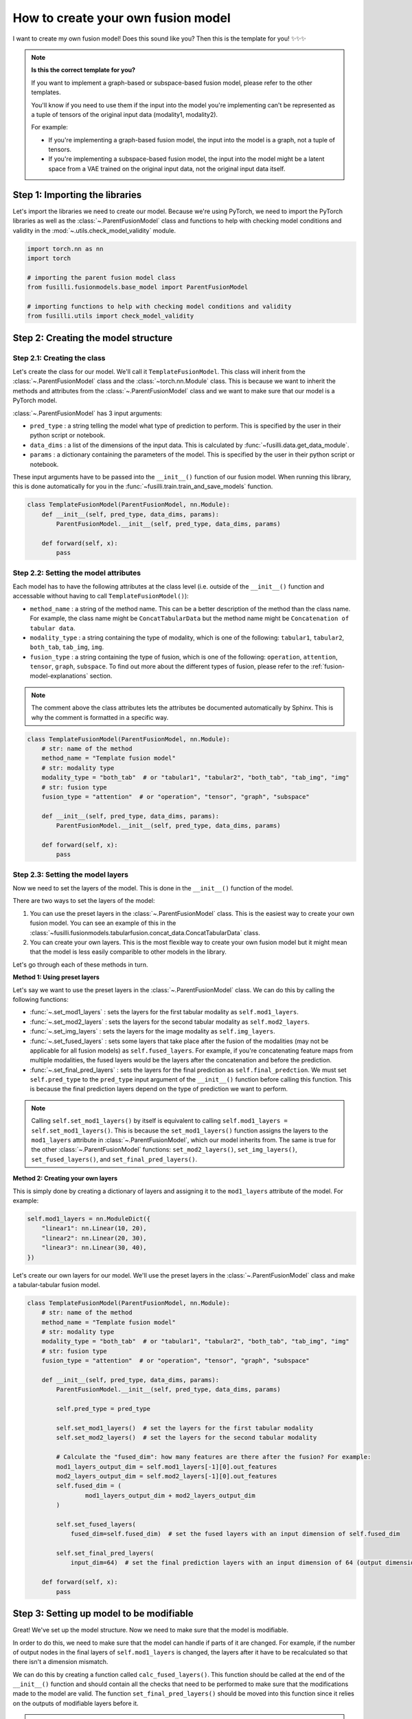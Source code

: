 
.. DO NOT EDIT.
.. THIS FILE WAS AUTOMATICALLY GENERATED BY SPHINX-GALLERY.
.. TO MAKE CHANGES, EDIT THE SOURCE PYTHON FILE:
.. "contributing_examples/template_other_fusion.py"
.. LINE NUMBERS ARE GIVEN BELOW.

.. only:: html

    .. note::
        :class: sphx-glr-download-link-note

        :ref:`Go to the end <sphx_glr_download_contributing_examples_template_other_fusion.py>`
        to download the full example code

.. rst-class:: sphx-glr-example-title

.. _sphx_glr_contributing_examples_template_other_fusion.py:


How to create your own fusion model
===============================================

I want to create my own fusion model! Does this sound like you? Then this is the template for you! ✨✨✨

.. note::

    **Is this the correct template for you?**

    If you want to implement a graph-based or subspace-based fusion model, please refer to the other templates.

    You'll know if you need to use them if the input into the model you're implementing can't be represented as a tuple of tensors of the original input data (modality1, modality2).

    For example:

    * If you're implementing a graph-based fusion model, the input into the model is a graph, not a tuple of tensors.
    * If you're implementing a subspace-based fusion model, the input into the model might be a latent space from a VAE trained on the original input data, not the original input data itself.

.. GENERATED FROM PYTHON SOURCE LINES 23-27

Step 1: Importing the libraries
--------------------------------
Let's import the libraries we need to create our model. Because we're using PyTorch, we need to import the PyTorch libraries
as well as the :class:`~.ParentFusionModel` class and functions to help with checking model conditions and validity in the :mod:`~.utils.check_model_validity` module.

.. GENERATED FROM PYTHON SOURCE LINES 27-38

.. code-block:: default


    import torch.nn as nn
    import torch

    # importing the parent fusion model class
    from fusilli.fusionmodels.base_model import ParentFusionModel

    # importing functions to help with checking model conditions and validity
    from fusilli.utils import check_model_validity



.. GENERATED FROM PYTHON SOURCE LINES 39-41

Step 2: Creating the model structure
------------------------------------

.. GENERATED FROM PYTHON SOURCE LINES 43-58

**Step 2.1: Creating the class**
~~~~~~~~~~~~~~~~~~~~~~~~~~~~~~~~
Let's create the class for our model. We'll call it ``TemplateFusionModel``. This class will inherit from the
:class:`~.ParentFusionModel` class and the :class:`~torch.nn.Module` class. This is because we want to inherit the
methods and attributes from the :class:`~.ParentFusionModel` class and we want to make sure that our model is a
PyTorch model.

:class:`~.ParentFusionModel` has 3 input arguments:

* ``pred_type`` : a string telling the model what type of prediction to perform. This is specified by the user in their python script or notebook.
* ``data_dims`` : a list of the dimensions of the input data. This is calculated by :func:`~fusilli.data.get_data_module`.
* ``params`` : a dictionary containing the parameters of the model. This is specified by the user in their python script or notebook.

These input arguments have to be passed into the ``__init__()`` function of our fusion model. When running this library, this is done automatically for you in
the :func:`~fusilli.train.train_and_save_models` function.

.. GENERATED FROM PYTHON SOURCE LINES 58-68

.. code-block:: default



    class TemplateFusionModel(ParentFusionModel, nn.Module):
        def __init__(self, pred_type, data_dims, params):
            ParentFusionModel.__init__(self, pred_type, data_dims, params)

        def forward(self, x):
            pass



.. GENERATED FROM PYTHON SOURCE LINES 69-80

**Step 2.2: Setting the model attributes**
~~~~~~~~~~~~~~~~~~~~~~~~~~~~~~~~~~~~~~~~~~~~~
Each model has to have the following attributes at the class level (i.e. outside of the ``__init__()`` function and accessable without having to call ``TemplateFusionModel()``):

* ``method_name`` : a string of the method name. This can be a better description of the method than the class name. For example, the class name might be ``ConcatTabularData`` but the method name might be ``Concatenation of tabular data``.
* ``modality_type`` : a string containing the type of modality, which is one of the following: ``tabular1``, ``tabular2``, ``both_tab``, ``tab_img``, ``img``.
* ``fusion_type`` : a string containing the type of fusion, which is one of the following: ``operation``, ``attention``, ``tensor``, ``graph``, ``subspace``. To find out more about the different types of fusion, please refer to the :ref:`fusion-model-explanations` section.

.. note::

  The comment above the class attributes lets the attributes be documented automatically by Sphinx. This is why the comment is formatted in a specific way.

.. GENERATED FROM PYTHON SOURCE LINES 80-96

.. code-block:: default


    class TemplateFusionModel(ParentFusionModel, nn.Module):
        # str: name of the method
        method_name = "Template fusion model"
        # str: modality type
        modality_type = "both_tab"  # or "tabular1", "tabular2", "both_tab", "tab_img", "img"
        # str: fusion type
        fusion_type = "attention"  # or "operation", "tensor", "graph", "subspace"

        def __init__(self, pred_type, data_dims, params):
            ParentFusionModel.__init__(self, pred_type, data_dims, params)

        def forward(self, x):
            pass



.. GENERATED FROM PYTHON SOURCE LINES 97-135

**Step 2.3: Setting the model layers**
~~~~~~~~~~~~~~~~~~~~~~~~~~~~~~~~~~~~~~~
Now we need to set the layers of the model. This is done in the ``__init__()`` function of the model.

There are two ways to set the layers of the model:

1. You can use the preset layers in the :class:`~.ParentFusionModel` class. This is the easiest way to create your own fusion model. You can see an example of this in the :class:`~fusilli.fusionmodels.tabularfusion.concat_data.ConcatTabularData` class.
2. You can create your own layers. This is the most flexible way to create your own fusion model but it might mean that the model is less easily comparible to other models in the library.

Let's go through each of these methods in turn.

**Method 1: Using preset layers**

Let's say we want to use the preset layers in the :class:`~.ParentFusionModel` class. We can do this by calling the following functions:

* :func:`~.set_mod1_layers` : sets the layers for the first tabular modality as ``self.mod1_layers``.
* :func:`~.set_mod2_layers` : sets the layers for the second tabular modality as ``self.mod2_layers``.
* :func:`~.set_img_layers` : sets the layers for the image modality as ``self.img_layers``.
* :func:`~.set_fused_layers` : sets some layers that take place after the fusion of the modalities (may not be applicable for all fusion models) as ``self.fused_layers``. For example, if you're concatenating feature maps from multiple modalities, the fused layers would be the layers after the concatenation and before the prediction.
* :func:`~.set_final_pred_layers` : sets the layers for the final prediction as ``self.final_predction``. We must set ``self.pred_type`` to the ``pred_type`` input argument of the ``__init__()`` function before calling this function. This is because the final prediction layers depend on the type of prediction we want to perform.

.. note::
  Calling ``self.set_mod1_layers()`` by itself is equivalent to calling ``self.mod1_layers = self.set_mod1_layers()``. This is because the ``set_mod1_layers()`` function assigns the layers to the ``mod1_layers`` attribute in :class:`~.ParentFusionModel`, which our model inherits from.
  The same is true for the other :class:`~.ParentFusionModel` functions: ``set_mod2_layers()``, ``set_img_layers()``, ``set_fused_layers()``, and ``set_final_pred_layers()``.

**Method 2: Creating your own layers**

This is simply done by creating a dictionary of layers and assigning it to the ``mod1_layers`` attribute of the model. For example:

.. code-block:: python

  self.mod1_layers = nn.ModuleDict({
      "linear1": nn.Linear(10, 20),
      "linear2": nn.Linear(20, 30),
      "linear3": nn.Linear(30, 40),
  })

Let's create our own layers for our model. We'll use the preset layers in the :class:`~.ParentFusionModel` class and make a tabular-tabular fusion model.

.. GENERATED FROM PYTHON SOURCE LINES 135-169

.. code-block:: default


    class TemplateFusionModel(ParentFusionModel, nn.Module):
        # str: name of the method
        method_name = "Template fusion model"
        # str: modality type
        modality_type = "both_tab"  # or "tabular1", "tabular2", "both_tab", "tab_img", "img"
        # str: fusion type
        fusion_type = "attention"  # or "operation", "tensor", "graph", "subspace"

        def __init__(self, pred_type, data_dims, params):
            ParentFusionModel.__init__(self, pred_type, data_dims, params)

            self.pred_type = pred_type

            self.set_mod1_layers()  # set the layers for the first tabular modality
            self.set_mod2_layers()  # set the layers for the second tabular modality

            # Calculate the "fused_dim": how many features are there after the fusion? For example:
            mod1_layers_output_dim = self.mod1_layers[-1][0].out_features
            mod2_layers_output_dim = self.mod2_layers[-1][0].out_features
            self.fused_dim = (
                    mod1_layers_output_dim + mod2_layers_output_dim
            )

            self.set_fused_layers(
                fused_dim=self.fused_dim)  # set the fused layers with an input dimension of self.fused_dim

            self.set_final_pred_layers(
                input_dim=64)  # set the final prediction layers with an input dimension of 64 (output dimension of fused layers)

        def forward(self, x):
            pass



.. GENERATED FROM PYTHON SOURCE LINES 170-200

Step 3: Setting up model to be modifiable
------------------------------------------

Great! We've set up the model structure. Now we need to make sure that the model is modifiable.

In order to do this, we need to make sure that the model can handle if parts of it are changed.
For example, if the number of output nodes in the final layers of ``self.mod1_layers`` is changed,
the layers after it have to be recalculated so that there isn't a dimension mismatch.

We can do this by creating a function called ``calc_fused_layers()``. This function should be called at the end of the ``__init__()`` function and should
contain all the checks that need to be performed to make sure that the modifications made to the model are valid.
The function ``set_final_pred_layers()`` should be moved into this function since it relies on the outputs of modifiable layers before it.

.. warning::
  This function must be called ``calc_fused_layers()``.
  This is because the function is called whenever a modification is made to the model in :func:`~.modify_model_architecture`.

  If you call the function something else, it won't be called when a modification is made to the model and the model won't be modifiable.

**The steps we are taking here are:**

1. Create a function called ``calc_fused_layers()``.
2. Recalculate ``self.fused_dim`` in the ``calc_fused_layers()`` function to update the fused dimension if the model is modified.
3. Add a check in the ``calc_fused_layers()`` function with :func:`~.check_model_validity.check_fused_layers` to make sure that the fused layers are valid. This changes the first fused layer to have the correct input dimension (if it's not already correct) and outputs the output dimension of the fused layers.
4. Move the ``set_final_pred_layers()`` function into the ``calc_fused_layers()`` function and use the input from the fused layers to set the final prediction layers.
5. Call the ``calc_fused_layers()`` function at the end of the ``__init__()`` function.

.. note::

  If calculating ``self.fused_dim`` is complicated, you can create a separate function called ``get_fused_dim()`` and call it in ``__init__()`` and in ``calc_fused_layers()``.

.. GENERATED FROM PYTHON SOURCE LINES 200-245

.. code-block:: default


    class TemplateFusionModel(ParentFusionModel, nn.Module):
        # str: name of the method
        method_name = "Template fusion model"
        # str: modality type
        modality_type = "both_tab"  # or "tabular1", "tabular2", "both_tab", "tab_img", "img"
        # str: fusion type
        fusion_type = "attention"  # or "operation", "tensor", "graph", "subspace"

        def __init__(self, pred_type, data_dims, params):
            ParentFusionModel.__init__(self, pred_type, data_dims, params)

            self.pred_type = pred_type

            self.set_mod1_layers()  # set the layers for the first tabular modality
            self.set_mod2_layers()  # set the layers for the second tabular modality

            self.get_fused_dim()

            self.set_fused_layers(
                fused_dim=self.fused_dim)  # set the fused layers with an input dimension of self.fused_dim

            self.calc_fused_layers()  # calculate the fused layers to make sure there aren't dimension mismatches

        def get_fused_dim(self):
            mod1_layers_output_dim = self.mod1_layers[-1][0].out_features
            mod2_layers_output_dim = self.mod2_layers[-1][0].out_features
            self.fused_dim = (
                    mod1_layers_output_dim + mod2_layers_output_dim
            )

        def calc_fused_layers(self):
            self.get_fused_dim()

            self.fused_layers, out_dim = check_model_validity.check_fused_layers(
                self.fused_layers, self.fused_dim
            )

            self.set_final_pred_layers(
                input_dim=out_dim)  # set the final prediction layers with the output dimension of fused layers

        def forward(self, x):
            pass



.. GENERATED FROM PYTHON SOURCE LINES 246-258

Step 4: Defining the forward function
----------------------------------------
Let's define the forward function of our model. This is where we define how the data flows through the model. This example is concatenating the feature maps of two tabular modalities.

**The input into the forward function is either:**

* a tuple of tensors (modality1, modality2) if there are two modalities
* a tensor of the original input data (if there is only one modality). This is probably not applicable to your model but it might be for a graph- or subspace-based fusion model.

**The output of the forward function is a list containing the output of the model.**
This is because some of the models in ``fusilli`` output reconstructed data as well as the prediction, and this library is designed to handle this by all outputs either being a list of length 1 or 2.


.. GENERATED FROM PYTHON SOURCE LINES 258-281

.. code-block:: default


    def forward(self, x):
        x_tab1 = x[0]  # tabular1 data
        x_tab2 = x[1]  # tabular2 data

        # Passing the data through the modality layers
        for i, (k, layer) in enumerate(self.mod1_layers.items()):
            x_tab1 = layer(x_tab1)
            x_tab2 = self.mod2_layers[k](x_tab2)

        # Concatenating the feature maps from the two modalities
        out_fuse = torch.cat((x_tab1, x_tab2), dim=-1)
        # Passing the fused data through the fused layers
        out_fuse = self.fused_layers(out_fuse)

        # Passing the data through the final prediction layers
        out = self.final_prediction(out_fuse)

        return [
            out,
        ]



.. GENERATED FROM PYTHON SOURCE LINES 282-294

Step 5: Adding checks
----------------------------
Let's add some checks to make sure that the model components and the input data are what we expect them to be.
We've already added checks to the ``self.fused_layers`` attribute in the ``calc_fused_layers()`` function.
**The checks we are adding are:**

* Checking that the input data is a tuple of tensors with :func:`~.check_model_validity.check_model_input`.
* Checking that the modality layers are a :class:`~torch.nn.ModuleDict` with :func:`~.check_model_validity.check_dtype`.

Your model might have more specific checks, such as checking that your modality layers have the same number of layers if that is a requirement of your model.

At the beginning of the ``forward()`` function, we add the following check:

.. GENERATED FROM PYTHON SOURCE LINES 294-301

.. code-block:: default


    def forward(self, x):
        check_model_validity.check_model_input(x)

        # rest of forward function



.. GENERATED FROM PYTHON SOURCE LINES 302-303

At the beginning of the ``calc_fused_layers()`` function, we add the following checks:

.. GENERATED FROM PYTHON SOURCE LINES 303-309

.. code-block:: default


    def calc_fused_layers(self):
        check_model_validity.check_dtype(self.mod1_layers, nn.ModuleDict, "mod1_layers")
        check_model_validity.check_dtype(self.mod2_layers, nn.ModuleDict, "mod2_layers")



.. GENERATED FROM PYTHON SOURCE LINES 310-311

If we were using images, we would also add the following check at the beginning of the ``calc_fused_layers()`` function which checks that the image layers are a :class:`~torch.nn.ModuleDict` and that the image dimension is correct

.. GENERATED FROM PYTHON SOURCE LINES 311-316

.. code-block:: default


    def calc_fused_layers(self):
        check_model_validity.check_img_dim(self.img_layers, self.img_dim, "img_layers")



.. GENERATED FROM PYTHON SOURCE LINES 317-335

Step 6: Adding documentation
----------------------------
All that's left is to add documentation to the model. This is done by adding a docstring to the class and to the ``__init__()`` function.
The docstring for the class should contain the following:

* A description of the model.
* The attributes of the model (all the attributes that start with ``self.``).

The docstring for the ``__init__()`` function and other functions in the model (``calc_fused_layers()``, etc)should contain the following:

* A description of the function.
* The input arguments of the function.
* The output of the function.

.. note::
  The docstrings are formatted in a specific way so that they can be documented automatically by Sphinx.

Let's add documentation to our model and see it all come together!

.. GENERATED FROM PYTHON SOURCE LINES 335-462

.. code-block:: default



    class TemplateFusionModel(ParentFusionModel, nn.Module):
        """ Description of the model.

        More information about the model, perhaps a link to a paper, etc.

        Attributes
        ----------
        method_name : str
            Name of the method.
        modality_type : str
            Type of modality.
        fusion_type : str
            Type of fusion.
        pred_type : str
            Type of prediction to be performed.
        mod1_layers : dict
            Dictionary containing the layers of the first modality.
        mod2_layers : dict
            Dictionary containing the layers of the second modality.
        fused_dim : int
            Dimension of the fused layers.
        fused_layers : nn.Sequential
            Sequential layer containing the fused layers.
        final_prediction : nn.Sequential
            Sequential layer containing the final prediction layers. The final prediction layers
            take in the number of features of the fused layers as input.

        """

        # str: name of the method
        method_name = "Template fusion model"
        # str: modality type
        modality_type = "both_tab"  # or "tabular1", "tabular2", "both_tab", "tab_img", "img"
        # str: fusion type
        fusion_type = "attention"  # or "operation", "tensor", "graph", "subspace"

        def __init__(self, pred_type, data_dims, params):
            """
            Initialising the model.

            Parameters
            ----------

            pred_type : str
                Type of prediction to be performed.
            data_dims : list
                List containing the dimensions of the data. This is calculated by :func:`~fusilli.data.get_data_module`.
            params : dict
                Dictionary containing the parameters of the model. This is specified by the user in their python script or notebook.
            """
            ParentFusionModel.__init__(self, pred_type, data_dims, params)
            self.pred_type = pred_type

            self.set_mod1_layers()  # set the layers for the first tabular modality
            self.set_mod2_layers()  # set the layers for the second tabular modality

            self.get_fused_dim()

            self.set_fused_layers(
                fused_dim=self.fused_dim)  # set the fused layers with an input dimension of self.fused_dim

            self.calc_fused_layers()  # calculate the fused layers to make sure there aren't dimension mismatches

        def get_fused_dim(self):
            """
            Get the number of input features of the fused layers.
            """
            mod1_layers_output_dim = self.mod1_layers[-1][0].out_features
            mod2_layers_output_dim = self.mod2_layers[-1][0].out_features
            self.fused_dim = (
                    mod1_layers_output_dim + mod2_layers_output_dim
            )

        def calc_fused_layers(self):
            """
            Calculates the fused layers.
            """
            check_model_validity.check_dtype(self.mod1_layers, nn.ModuleDict, "mod1_layers")
            check_model_validity.check_dtype(self.mod2_layers, nn.ModuleDict, "mod2_layers")

            self.get_fused_dim()

            self.fused_layers, out_dim = check_model_validity.check_fused_layers(
                self.fused_layers, self.fused_dim
            )

            self.set_final_pred_layers(
                input_dim=out_dim)  # set the final prediction layers with the output dimension of fused layers

        def forward(self, x):
            """
            Forward pass of the model.

            Parameters
            ----------
            x : tuple
             Tuple containing the input data.

            Returns
            -------
            list
             List containing the output of the model.
            """
            check_model_validity.check_model_input(x)

            x_tab1 = x[0]  # tabular1 data
            x_tab2 = x[1]  # tabular2 data

            # Passing the data through the modality layers
            for i, (k, layer) in enumerate(self.mod1_layers.items()):
                x_tab1 = layer(x_tab1)
                x_tab2 = self.mod2_layers[k](x_tab2)

            # Concatenating the feature maps from the two modalities
            out_fuse = torch.cat((x_tab1, x_tab2), dim=-1)
            # Passing the fused data through the fused layers
            out_fuse = self.fused_layers(out_fuse)

            # Passing the data through the final prediction layers
            out = self.final_prediction(out_fuse)

            return [
                out,
            ]


.. GENERATED FROM PYTHON SOURCE LINES 463-464

I hope this template has been helpful! If you have any questions, please feel free to ask in the GitHub Discussions page.


.. rst-class:: sphx-glr-timing

   **Total running time of the script:** (0 minutes 0.000 seconds)


.. _sphx_glr_download_contributing_examples_template_other_fusion.py:

.. only:: html

  .. container:: sphx-glr-footer sphx-glr-footer-example




    .. container:: sphx-glr-download sphx-glr-download-python

      :download:`Download Python source code: template_other_fusion.py <template_other_fusion.py>`

    .. container:: sphx-glr-download sphx-glr-download-jupyter

      :download:`Download Jupyter notebook: template_other_fusion.ipynb <template_other_fusion.ipynb>`


.. only:: html

 .. rst-class:: sphx-glr-signature

    `Gallery generated by Sphinx-Gallery <https://sphinx-gallery.github.io>`_
